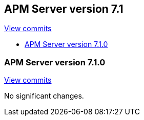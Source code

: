 [[release-notes-7.1]]
== APM Server version 7.1

https://github.com/elastic/apm-server/compare/7.0...7.1[View commits]

* <<release-notes-7.1.0>>

[[release-notes-7.1.0]]
=== APM Server version 7.1.0

https://github.com/elastic/apm-server/compare/v7.0.1...v7.1.0[View commits]

No significant changes.
////
[float]
==== Added

[float]
==== Removed

[float]
==== Bug fixes
////
